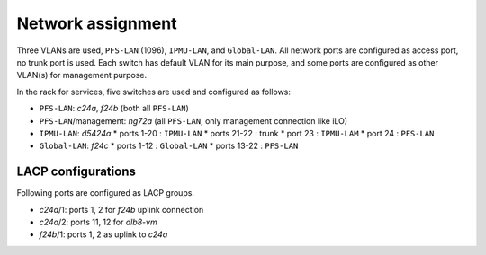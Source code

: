 Network assignment
======

Three VLANs are used, ``PFS-LAN`` (1096), ``IPMU-LAN``, and ``Global-LAN``. 
All network ports are configured as access port, no trunk port is used. 
Each switch has default VLAN for its main purpose, and some ports are 
configured as other VLAN(s) for management purpose. 

In the rack for services, five switches are used and configured as follows:

* ``PFS-LAN``: *c24a*, *f24b* (both all ``PFS-LAN``)
* ``PFS-LAN``/management: *ng72a* 
  (all ``PFS-LAN``, only management connection like iLO)
* ``IPMU-LAN``: *d5424a* 
  * ports 1-20 : ``IPMU-LAN``
  * ports 21-22 : trunk
  * port 23 : ``IPMU-LAM``
  * port 24 : ``PFS-LAN``
* ``Global-LAN``: *f24c* 
  * ports 1-12 : ``Global-LAN``
  * ports 13-22 : ``PFS-LAN``

LACP configurations
------

Following ports are configured as LACP groups.

* *c24a*/1: ports 1, 2 for *f24b* uplink connection
* *c24a*/2: ports 11, 12 for *dlb8-vm*
* *f24b*/1: ports 1, 2 as uplink to *c24a*

